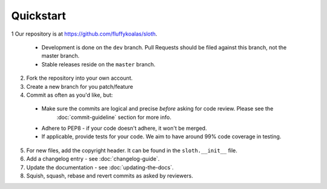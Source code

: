 Quickstart
==========

1 Our repository is at `<https://github.com/fluffykoalas/sloth>`_.

  * Development is done on the ``dev`` branch. Pull Requests should be filed against this branch, not the master branch.
  * Stable releases reside on the ``master`` branch.

2. Fork the repository into your own account.

3. Create a new branch for you patch/feature

4. Commit as often as you'd like, but:

  * Make sure the commits are logical and precise *before* asking for code review. Please see the
     :doc:`commit-guideline` section for more info.
  * Adhere to PEP8 - if your code doesn't adhere, it won't be merged.
  * If applicable, provide tests for your code. We aim to have around 99% code coverage in testing.

5. For new files, add the copyright header. It can be found in the ``sloth.__init__`` file.

6. Add a changelog entry - see :doc:`changelog-guide`.

7. Update the documentation - see :doc:`updating-the-docs`.

8. Squish, squash, rebase and revert commits as asked by reviewers.
